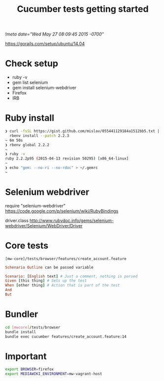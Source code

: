 # -*- mode: org -*-
#+TITLE: Cucumber tests getting started
#+STARTUP: indent
[[!meta date="Wed May 27 08:09:45 2015 -0700"]]

https://gorails.com/setup/ubuntu/14.04

* Check setup

- ruby -v
- gem list selenium
- gem install selenium-webdriver
- Firefox
- IRB

* Ruby install

#+BEGIN_SRC sh
❯ curl -fsSL https://gist.github.com/mislav/055441129184a1512bb5.txt | \
  rbenv install --patch 2.2.3
~ 6m 50s
❯ rbenv global 2.2.2
~
❯ ruby -v
ruby 2.2.2p95 (2015-04-13 revision 50295) [x86_64-linux]
~
❯ echo "gem: --no-ri --no-rdoc" > ~/.gemrc
~
#+END_SRC

* Selenium webdriver

require "selenium-webdriver"
https://code.google.com/p/selenium/wiki/RubyBindings

driver.class
http://www.rubydoc.info/gems/selenium-webdriver/Selenium/WebDriver/Driver

* Core tests

=[mw-core]/tests/browser/features/create_account.feature=

#+BEGIN_SRC ruby
Schenario Outline can be passed variable

Scenario: [English text] # Just a comment, nothing is parsed
Given [this thing] # Sets up the test
When [other thing] # Action that is part of the test
And
But
#+END_SRC

* Bundler

#+BEGIN_SRC sh
cd [mwcore]/tests/browser
bundle install
bundle exec cucumber features/create_account.feature:14
#+END_SRC

* Important

#+BEGIN_SRC sh
export BROWSER=firefox
export MEDIAWIKI_ENVIRONMENT=mw-vagrant-host
#+END_SRC
